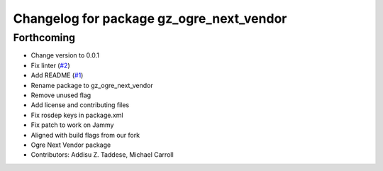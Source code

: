 ^^^^^^^^^^^^^^^^^^^^^^^^^^^^^^^^^^^^^^^^^
Changelog for package gz_ogre_next_vendor
^^^^^^^^^^^^^^^^^^^^^^^^^^^^^^^^^^^^^^^^^

Forthcoming
-----------
* Change version to 0.0.1
* Fix linter (`#2 <https://github.com/gazebo-release/gazebo_ogre_next_vendor/issues/2>`_)
* Add README (`#1 <https://github.com/gazebo-release/gazebo_ogre_next_vendor/issues/1>`_)
* Rename package to gz_ogre_next_vendor
* Remove unused flag
* Add license and contributing files
* Fix rosdep keys in package.xml
* Fix patch to work on Jammy
* Aligned with  build flags from our fork
* Ogre Next Vendor package
* Contributors: Addisu Z. Taddese, Michael Carroll
